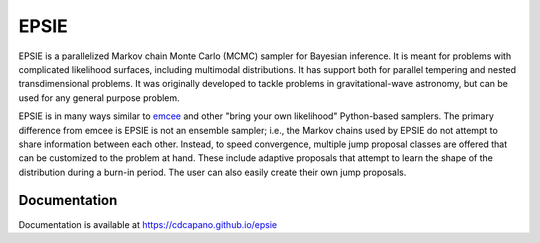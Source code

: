 EPSIE
=====

.. image:: https://github.com/cdcapano/epsie/workflows/build/badge.svg?branch=master
    :target: https://github.com/cdcapano/epsie/actions?query=workflow%3Abuild+branch%3Amaster
.. image:: https://coveralls.io/repos/github/cdcapano/epsie/badge.svg
    :target: https://coveralls.io/github/cdcapano/epsie

.. docs-start-marker-do-not-remove

EPSIE is a parallelized Markov chain Monte Carlo (MCMC) sampler for Bayesian
inference. It is meant for problems with complicated likelihood surfaces,
including multimodal distributions.  It has support both for parallel tempering
and nested transdimensional problems. It was originally developed to tackle
problems in gravitational-wave astronomy, but can be used for any general
purpose problem.

EPSIE is in many ways similar to `emcee
<https://emcee.readthedocs.io/en/stable/>`_ and other "bring your own
likelihood" Python-based samplers. The primary difference from emcee is EPSIE
is not an ensemble sampler; i.e., the Markov chains used by EPSIE do not
attempt to share information between each other. Instead, to speed convergence,
multiple jump proposal classes are offered that can be customized to the
problem at hand.  These include adaptive proposals that attempt to learn the
shape of the distribution during a burn-in period. The user can also easily
create their own jump proposals.

.. docs-end-marker-do-not-remove

Documentation
+++++++++++++

Documentation is available at https://cdcapano.github.io/epsie
